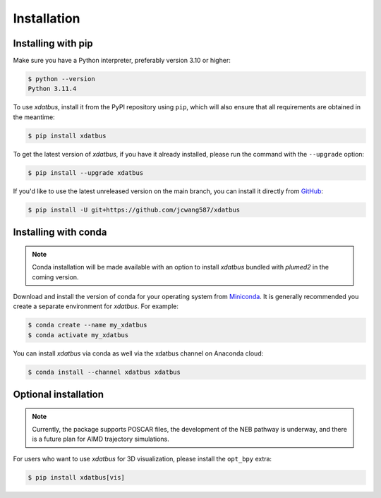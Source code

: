 Installation
=====

.. _installation:

Installing with pip
----------------

Make sure you have a Python interpreter, preferably version 3.10 or higher:

.. code-block:: console

   $ python --version
   Python 3.11.4


To use `xdatbus`, install it from the PyPI repository using ``pip``, which will also ensure that all requirements are obtained in the meantime:

.. code-block:: console

   $ pip install xdatbus

To get the latest version of `xdatbus`, if you have it already installed, please run the command with the ``--upgrade`` option:

.. code-block:: console

   $ pip install --upgrade xdatbus

If you'd like to use the latest unreleased version on the main branch, you can install it directly from `GitHub <https://github.com/jcwang587/xdatbus>`_:

.. code-block:: console

   $ pip install -U git+https://github.com/jcwang587/xdatbus


Installing with conda
----------------

.. note::

   Conda installation will be made available with an option to install `xdatbus` bundled with `plumed2` in the coming version.

Download and install the version of conda for your operating system from `Miniconda <https://docs.conda.io/projects/miniconda/en/latest/>`_. It is generally recommended you create a separate environment for `xdatbus`. For example:

.. code-block:: console

   $ conda create --name my_xdatbus
   $ conda activate my_xdatbus

You can install `xdatbus` via conda as well via the xdatbus channel on Anaconda cloud:

.. code-block:: console

   $ conda install --channel xdatbus xdatbus


Optional installation
----------------

.. note::

   Currently, the package supports POSCAR files, the development of the NEB pathway is underway, and there is a future plan for AIMD trajectory simulations.

For users who want to use `xdatbus` for 3D visualization, please install the ``opt_bpy`` extra:

.. code-block:: console

   $ pip install xdatbus[vis]
